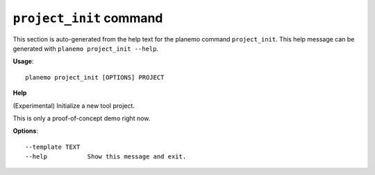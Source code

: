 
``project_init`` command
======================================

This section is auto-generated from the help text for the planemo command
``project_init``. This help message can be generated with ``planemo project_init
--help``.

**Usage**::

    planemo project_init [OPTIONS] PROJECT

**Help**

(Experimental) Initialize a new tool project.

This is only a proof-of-concept demo right now.

**Options**::


      --template TEXT
      --help           Show this message and exit.
    
